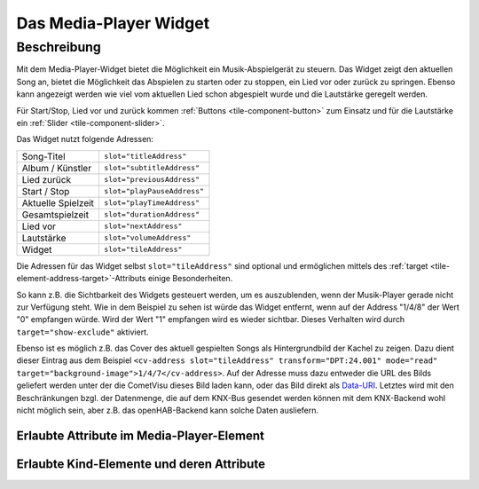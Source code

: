 .. _tile-media-player:

Das Media-Player Widget
=======================

.. api-doc:: cv.ui.structure.tile.Controller

Beschreibung
------------

Mit dem Media-Player-Widget bietet die Möglichkeit ein Musik-Abspielgerät zu steuern. Das Widget zeigt
den aktuellen Song an, bietet die Möglichkeit das Abspielen zu starten oder zu stoppen, ein Lied vor oder
zurück zu springen. Ebenso kann angezeigt werden wie viel vom aktuellen Lied schon abgespielt wurde
und die Lautstärke geregelt werden.

Für Start/Stop, Lied vor und zurück kommen :ref:`Buttons <tile-component-button>` zum Einsatz und für die Lautstärke ein
:ref:`Slider <tile-component-slider>`.

.. widget-example::
    :shots-per-row: 2

    <settings design="tile">
        <screenshot name="cv-media-player" margin="0 10 10 0">
            <data address="1/4/0">Kings of Leon</data>
            <data address="1/4/1">Sex is on Fire</data>
            <data address="1/4/3">1</data>
            <data address="1/4/5">180</data>
            <data address="1/4/4">120</data>
            <data address="1/4/6">75</data>
            <caption>Ohne Hintergrundbild</caption>
        </screenshot>
        <screenshot name="cv-media-player-bg" margin="0 10 10 0">
            <data address="1/4/0">Kings of Leon</data>
            <data address="1/4/1">Sex is on Fire</data>
            <data address="1/4/3">1</data>
            <data address="1/4/5">180</data>
            <data address="1/4/4">120</data>
            <data address="1/4/6">75</data>
            <data address="1/4/7">resource/icons/comet_icon_512x512_ff8000.png</data>
            <caption>Mit Hintergrundbild</caption>
        </screenshot>
    </settings>
    <cv-media-player>
        <cv-address slot="subtitleAddress" transform="DPT:24.001" mode="read">1/4/0</cv-address>
        <cv-address slot="titleAddress" transform="DPT:24.001" mode="read">1/4/1</cv-address>
        <cv-address slot="previousAddress" transform="DPT:1.001" value="0" mode="write">1/4/2</cv-address>
        <cv-address slot="playPauseAddress" transform="DPT:1.001">1/4/3</cv-address>
        <cv-address slot="playTimeAddress" transform="DPT:5.010" mode="read" target="progress">1/4/4</cv-address>
        <cv-address slot="durationAddress" transform="DPT:5.010" mode="read" target="store:duration">1/4/5</cv-address>
        <cv-address slot="nextAddress" transform="DPT:1.001" value="1" mode="write">1/4/2</cv-address>
        <cv-address slot="volumeAddress" transform="DPT:5.001">1/4/6</cv-address>
        <cv-address slot="tileAddress" transform="DPT:24.001" mode="read" target="background-image">1/4/7</cv-address>
        <cv-address slot="tileAddress" transform="DPT:1.001" mode="read" target="show-exclude">1/4/8</cv-address>
    </cv-media-player>

Das Widget nutzt folgende Adressen:

========================= ================================
Song-Titel                ``slot="titleAddress"``
Album / Künstler          ``slot="subtitleAddress"``
Lied zurück               ``slot="previousAddress"``
Start / Stop              ``slot="playPauseAddress"``
Aktuelle Spielzeit        ``slot="playTimeAddress"``
Gesamtspielzeit           ``slot="durationAddress"``
Lied vor                  ``slot="nextAddress"``
Lautstärke                ``slot="volumeAddress"``
Widget                    ``slot="tileAddress"``
========================= ================================

Die Adressen für das Widget selbst ``slot="tileAddress"`` sind optional und ermöglichen mittels des
:ref:`target <tile-element-address-target>`-Attributs einige Besonderheiten.

So kann z.B. die Sichtbarkeit des Widgets gesteuert werden, um es auszublenden, wenn der Musik-Player gerade nicht
zur Verfügung steht. Wie in dem Beispiel zu sehen ist würde das Widget entfernt, wenn auf der Address "1/4/8" der Wert "0" empfangen würde.
Wird der Wert "1" empfangen wird es wieder sichtbar. Dieses Verhalten wird durch ``target="show-exclude"`` aktiviert.

Ebenso ist es möglich z.B. das Cover des aktuell gespielten Songs als Hintergrundbild der Kachel zu zeigen.
Dazu dient dieser Eintrag aus dem Beispiel ``<cv-address slot="tileAddress" transform="DPT:24.001" mode="read" target="background-image">1/4/7</cv-address>``.
Auf der Adresse muss dazu entweder die URL des Bilds geliefert werden unter der die CometVisu dieses Bild laden kann, oder
das Bild direkt als `Data-URI <https://de.wikipedia.org/wiki/Data-URL>`_. Letztes wird mit den Beschränkungen bzgl. der
Datenmenge, die auf dem KNX-Bus gesendet werden können mit dem KNX-Backend wohl nicht möglich sein, aber z.B. das
openHAB-Backend kann solche Daten ausliefern.


Erlaubte Attribute im Media-Player-Element
^^^^^^^^^^^^^^^^^^^^^^^^^^^^^^^^^^^^^^^^^^

.. parameter-information:: cv-media-player tile


Erlaubte Kind-Elemente und deren Attribute
^^^^^^^^^^^^^^^^^^^^^^^^^^^^^^^^^^^^^^^^^^

.. elements-information:: cv-media-player tile
